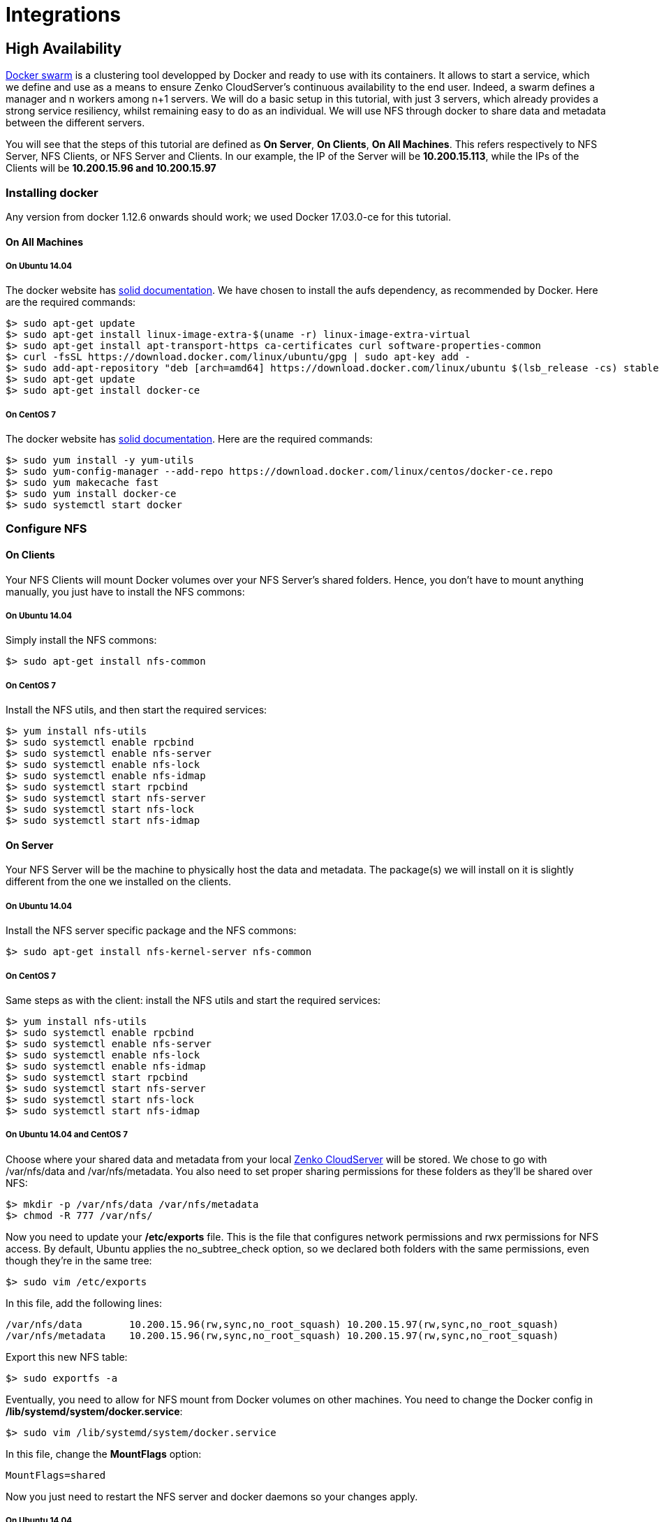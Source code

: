Integrations
============

[[high-availability]]
High Availability
-----------------

https://docs.docker.com/engine/swarm/[Docker swarm] is a clustering tool
developped by Docker and ready to use with its containers. It allows to
start a service, which we define and use as a means to ensure Zenko
CloudServer's continuous availability to the end user. Indeed, a swarm
defines a manager and n workers among n+1 servers. We will do a basic
setup in this tutorial, with just 3 servers, which already provides a
strong service resiliency, whilst remaining easy to do as an individual.
We will use NFS through docker to share data and metadata between the
different servers.

You will see that the steps of this tutorial are defined as **On
Server**, **On Clients**, **On All Machines**. This refers respectively
to NFS Server, NFS Clients, or NFS Server and Clients. In our example,
the IP of the Server will be **10.200.15.113**, while the IPs of the
Clients will be *10.200.15.96 and 10.200.15.97*

[[installing-docker]]
Installing docker
~~~~~~~~~~~~~~~~~

Any version from docker 1.12.6 onwards should work; we used Docker
17.03.0-ce for this tutorial.

[[on-all-machines]]
On All Machines
^^^^^^^^^^^^^^^

[[on-ubuntu-14.04]]
On Ubuntu 14.04
+++++++++++++++

The docker website has
https://docs.docker.com/engine/installation/linux/ubuntu/[solid
documentation]. We have chosen to install the aufs dependency, as
recommended by Docker. Here are the required commands:

[source,sourceCode,sh]
----
$> sudo apt-get update
$> sudo apt-get install linux-image-extra-$(uname -r) linux-image-extra-virtual
$> sudo apt-get install apt-transport-https ca-certificates curl software-properties-common
$> curl -fsSL https://download.docker.com/linux/ubuntu/gpg | sudo apt-key add -
$> sudo add-apt-repository "deb [arch=amd64] https://download.docker.com/linux/ubuntu $(lsb_release -cs) stable"
$> sudo apt-get update
$> sudo apt-get install docker-ce
----

[[on-centos-7]]
On CentOS 7
+++++++++++

The docker website has
https://docs.docker.com/engine/installation/linux/centos/[solid
documentation]. Here are the required commands:

[source,sourceCode,sh]
----
$> sudo yum install -y yum-utils
$> sudo yum-config-manager --add-repo https://download.docker.com/linux/centos/docker-ce.repo
$> sudo yum makecache fast
$> sudo yum install docker-ce
$> sudo systemctl start docker
----

[[configure-nfs]]
Configure NFS
~~~~~~~~~~~~~

[[on-clients]]
On Clients
^^^^^^^^^^

Your NFS Clients will mount Docker volumes over your NFS Server's shared
folders. Hence, you don't have to mount anything manually, you just have
to install the NFS commons:

[[on-ubuntu-14.04-1]]
On Ubuntu 14.04
+++++++++++++++

Simply install the NFS commons:

[source,sourceCode,sh]
----
$> sudo apt-get install nfs-common
----

[[on-centos-7-1]]
On CentOS 7
+++++++++++

Install the NFS utils, and then start the required services:

[source,sourceCode,sh]
----
$> yum install nfs-utils
$> sudo systemctl enable rpcbind
$> sudo systemctl enable nfs-server
$> sudo systemctl enable nfs-lock
$> sudo systemctl enable nfs-idmap
$> sudo systemctl start rpcbind
$> sudo systemctl start nfs-server
$> sudo systemctl start nfs-lock
$> sudo systemctl start nfs-idmap
----

[[on-server]]
On Server
^^^^^^^^^

Your NFS Server will be the machine to physically host the data and
metadata. The package(s) we will install on it is slightly different
from the one we installed on the clients.

[[on-ubuntu-14.04-2]]
On Ubuntu 14.04
+++++++++++++++

Install the NFS server specific package and the NFS commons:

[source,sourceCode,sh]
----
$> sudo apt-get install nfs-kernel-server nfs-common
----

[[on-centos-7-2]]
On CentOS 7
+++++++++++

Same steps as with the client: install the NFS utils and start the
required services:

[source,sourceCode,sh]
----
$> yum install nfs-utils
$> sudo systemctl enable rpcbind
$> sudo systemctl enable nfs-server
$> sudo systemctl enable nfs-lock
$> sudo systemctl enable nfs-idmap
$> sudo systemctl start rpcbind
$> sudo systemctl start nfs-server
$> sudo systemctl start nfs-lock
$> sudo systemctl start nfs-idmap
----

[[on-ubuntu-14.04-and-centos-7]]
On Ubuntu 14.04 and CentOS 7
++++++++++++++++++++++++++++

Choose where your shared data and metadata from your local
http://www.zenko.io/cloudserver/[Zenko CloudServer] will be stored. We
chose to go with /var/nfs/data and /var/nfs/metadata. You also need to
set proper sharing permissions for these folders as they'll be shared
over NFS:

[source,sourceCode,sh]
----
$> mkdir -p /var/nfs/data /var/nfs/metadata
$> chmod -R 777 /var/nfs/
----

Now you need to update your */etc/exports* file. This is the file that
configures network permissions and rwx permissions for NFS access. By
default, Ubuntu applies the no_subtree_check option, so we declared both
folders with the same permissions, even though they're in the same tree:

[source,sourceCode,sh]
----
$> sudo vim /etc/exports
----

In this file, add the following lines:

[source,sourceCode,sh]
----
/var/nfs/data        10.200.15.96(rw,sync,no_root_squash) 10.200.15.97(rw,sync,no_root_squash)
/var/nfs/metadata    10.200.15.96(rw,sync,no_root_squash) 10.200.15.97(rw,sync,no_root_squash)
----

Export this new NFS table:

[source,sourceCode,sh]
----
$> sudo exportfs -a
----

Eventually, you need to allow for NFS mount from Docker volumes on other
machines. You need to change the Docker config in
**/lib/systemd/system/docker.service**:

[source,sourceCode,sh]
----
$> sudo vim /lib/systemd/system/docker.service
----

In this file, change the *MountFlags* option:

[source,sourceCode,sh]
----
MountFlags=shared
----

Now you just need to restart the NFS server and docker daemons so your
changes apply.

[[on-ubuntu-14.04-3]]
On Ubuntu 14.04
+++++++++++++++

Restart your NFS Server and docker services:

[source,sourceCode,sh]
----
$> sudo service nfs-kernel-server restart
$> sudo service docker restart
----

[[on-centos-7-3]]
On CentOS 7
+++++++++++

Restart your NFS Server and docker daemons:

[source,sourceCode,sh]
----
$> sudo systemctl restart nfs-server
$> sudo systemctl daemon-reload
$> sudo systemctl restart docker
----

[[set-up-your-docker-swarm-service]]
Set up your Docker Swarm service
~~~~~~~~~~~~~~~~~~~~~~~~~~~~~~~~

[[on-all-machines-1]]
On All Machines
^^^^^^^^^^^^^^^

[[on-ubuntu-14.04-and-centos-7-1]]
On Ubuntu 14.04 and CentOS 7
++++++++++++++++++++++++++++

We will now set up the Docker volumes that will be mounted to the NFS
Server and serve as data and metadata storage for Zenko CloudServer.
These two commands have to be replicated on all machines:

[source,sourceCode,sh]
----
$> docker volume create --driver local --opt type=nfs --opt o=addr=10.200.15.113,rw --opt device=:/var/nfs/data --name data
$> docker volume create --driver local --opt type=nfs --opt o=addr=10.200.15.113,rw --opt device=:/var/nfs/metadata --name metadata
----

There is no need to ""docker exec" these volumes to mount them: the
Docker Swarm manager will do it when the Docker service will be started.

[[on-server-1]]
On Server
+++++++++

To start a Docker service on a Docker Swarm cluster, you first have to
initialize that cluster (i.e.: define a manager), then have the
workers/nodes join in, and then start the service. Initialize the swarm
cluster, and look at the response:

[source,sourceCode,sh]
----
$> docker swarm init --advertise-addr 10.200.15.113

Swarm initialized: current node (db2aqfu3bzfzzs9b1kfeaglmq) is now a manager.

To add a worker to this swarm, run the following command:

    docker swarm join \
    --token SWMTKN-1-5yxxencrdoelr7mpltljn325uz4v6fe1gojl14lzceij3nujzu-2vfs9u6ipgcq35r90xws3stka \
    10.200.15.113:2377

To add a manager to this swarm, run 'docker swarm join-token manager' and follow the instructions.
----

[[on-clients-1]]
On Clients
++++++++++

Simply copy/paste the command provided by your docker swarm init. When
all goes well, you'll get something like this:

[source,sourceCode,sh]
----
$> docker swarm join --token SWMTKN-1-5yxxencrdoelr7mpltljn325uz4v6fe1gojl14lzceij3nujzu-2vfs9u6ipgcq35r90xws3stka 10.200.15.113:2377

This node joined a swarm as a worker.
----

[[on-server-2]]
On Server
+++++++++

Start the service on your swarm cluster!

[source,sourceCode,sh]
----
$> docker service create --name s3 --replicas 1 --mount type=volume,source=data,target=/usr/src/app/localData --mount type=volume,source=metadata,target=/usr/src/app/localMetadata -p 8000:8000 scality/s3server
----

If you run a docker service ls, you should have the following output:

[source,sourceCode,sh]
----
$> docker service ls
ID            NAME  MODE        REPLICAS  IMAGE
ocmggza412ft  s3    replicated  1/1       scality/s3server:latest
----

If your service won't start, consider disabling apparmor/SELinux.

[[testing-your-high-availability-s3server]]
Testing your High Availability S3Server
~~~~~~~~~~~~~~~~~~~~~~~~~~~~~~~~~~~~~~~

[[on-all-machines-2]]
On All Machines
^^^^^^^^^^^^^^^

[[on-ubuntu-14.04-and-centos-7-2]]
On Ubuntu 14.04 and CentOS 7
++++++++++++++++++++++++++++

Try to find out where your Scality Zenko CloudServer is actually running
using the *docker ps* command. It can be on any node of the swarm
cluster, manager or worker. When you find it, you can kill it, with
*docker stop <container id>* and you'll see it respawn on a different
node of the swarm cluster. Now you see, if one of your servers falls, or
if docker stops unexpectedly, your end user will still be able to access
your local Zenko CloudServer.

[[troubleshooting]]
Troubleshooting
~~~~~~~~~~~~~~~

To troubleshoot the service you can run:

[source,sourceCode,sh]
----
$> docker service ps s3docker service ps s3
ID                         NAME      IMAGE             NODE                               DESIRED STATE  CURRENT STATE       ERROR
0ar81cw4lvv8chafm8pw48wbc  s3.1      scality/s3server  localhost.localdomain.localdomain  Running        Running 7 days ago
cvmf3j3bz8w6r4h0lf3pxo6eu   \_ s3.1  scality/s3server  localhost.localdomain.localdomain  Shutdown       Failed 7 days ago   "task: non-zero exit (137)"
----

If the error is truncated it is possible to have a more detailed view of
the error by inspecting the docker task ID:

[source,sourceCode,sh]
----
$> docker inspect cvmf3j3bz8w6r4h0lf3pxo6eu
----

[[off-you-go]]
Off you go!
~~~~~~~~~~~

Let us know what you use this functionality for, and if you'd like any
specific developments around it. Or, even better: come and contribute to
our https://github.com/scality/s3/[Github repository]! We look forward
to meeting you!

[[s3fs]]
S3FS
----

Export your buckets as a filesystem with s3fs on top of Zenko
CloudServer

https://github.com/s3fs-fuse/s3fs-fuse[s3fs] is an open source tool that
allows you to mount an S3 bucket on a filesystem-like backend. It is
available both on Debian and RedHat distributions. For this tutorial, we
used an Ubuntu 14.04 host to deploy and use s3fs over Scality's Zenko
CloudServer.

Deploying Zenko CloudServer with SSL ----------------------------

First, you need to deploy **Zenko CloudServer**. This can be done very
easily via https://hub.docker.com/r/scality/s3server/[our DockerHub
page] (you want to run it with a file backend).

___________________________________________________________________________________________________________________________________________________________________________
_Note:_ _- If you don't have docker installed on your machine, here are
the https://docs.docker.com/engine/installation/[instructions to install
it for your distribution]_
___________________________________________________________________________________________________________________________________________________________________________

You also necessarily have to set up SSL with Zenko CloudServer to use
s3fs. We have a nice
https://s3.scality.com/v1.0/page/scality-with-ssl[tutorial] to help you
do it.

[[s3fs-setup]]
s3fs setup
~~~~~~~~~~

[[installing-s3fs]]
Installing s3fs
^^^^^^^^^^^^^^^

s3fs has quite a few dependencies. As explained in their
https://github.com/s3fs-fuse/s3fs-fuse/blob/master/README.md#installation[README],
the following commands should install everything for Ubuntu 14.04:

[source,sourceCode,sh]
----
$> sudo apt-get install automake autotools-dev g++ git libcurl4-gnutls-dev
$> sudo apt-get install libfuse-dev libssl-dev libxml2-dev make pkg-config
----

Now you want to install s3fs per se:

[source,sourceCode,sh]
----
$> git clone https://github.com/s3fs-fuse/s3fs-fuse.git
$> cd s3fs-fuse
$> ./autogen.sh
$> ./configure
$> make
$> sudo make install
----

Check that s3fs is properly installed by checking its version. it should
answer as below:

[source,sourceCode,sh]
----
$> s3fs --version
----

____________________________________________________________________________
Amazon Simple Storage Service File System V1.80(commit:d40da2c) with
OpenSSL
____________________________________________________________________________

[[configuring-s3fs]]
Configuring s3fs
^^^^^^^^^^^^^^^^

s3fs expects you to provide it with a password file. Our file is
`/etc/passwd-s3fs`. The structure for this file is
`ACCESSKEYID:SECRETKEYID`, so, for S3Server, you can run:

[source,sourceCode,sh]
----
$> echo 'accessKey1:verySecretKey1' > /etc/passwd-s3fs
$> chmod 600 /etc/passwd-s3fs
----

Using Zenko CloudServer with s3fs ------------------------

First, you're going to need a mountpoint; we chose `/mnt/tests3fs`:

[source,sourceCode,sh]
----
$> mkdir /mnt/tests3fs
----

Then, you want to create a bucket on your local Zenko CloudServer; we
named it `tests3fs`:

[source,sourceCode,sh]
----
$> s3cmd mb s3://tests3fs

*Note:* *- If you've never used s3cmd with our Zenko CloudServer, our README
provides you with a `recommended
config <https://github.com/scality/S3/blob/master/README.md#s3cmd>`__*
----

Now you can mount your bucket to your mountpoint with s3fs:

[source,sourceCode,sh]
----
$> s3fs tests3fs /mnt/tests3fs -o passwd_file=/etc/passwd-s3fs -o url="https://s3.scality.test:8000/" -o use_path_request_style

*If you're curious, the structure of this command is*
``s3fs BUCKET_NAME PATH/TO/MOUNTPOINT -o OPTIONS``\ *, and the
options are mandatory and serve the following purposes:
* ``passwd_file``\ *: specifiy path to password file;
* ``url``\ *: specify the hostname used by your SSL provider;
* ``use_path_request_style``\ *: force path style (by default, s3fs
uses subdomains (DNS style)).*
----

From now on, you can either add files to your mountpoint, or add objects
to your bucket, and they'll show in the other. +
For example, let's' create two files, and then a directory with a file
in our mountpoint:

[source,sourceCode,sh]
----
$> touch /mnt/tests3fs/file1 /mnt/tests3fs/file2
$> mkdir /mnt/tests3fs/dir1
$> touch /mnt/tests3fs/dir1/file3
----

Now, I can use s3cmd to show me what is actually in S3Server:

[source,sourceCode,sh]
----
$> s3cmd ls -r s3://tests3fs

2017-02-28 17:28         0   s3://tests3fs/dir1/
2017-02-28 17:29         0   s3://tests3fs/dir1/file3
2017-02-28 17:28         0   s3://tests3fs/file1
2017-02-28 17:28         0   s3://tests3fs/file2
----

Now you can enjoy a filesystem view on your local Zenko CloudServer!

[[duplicity]]
Duplicity
---------

How to backup your files with Zenko CloudServer.

[[installing]]
Installing
~~~~~~~~~~

[[installing-duplicity-and-its-dependencies]]
Installing Duplicity and its dependencies
^^^^^^^^^^^^^^^^^^^^^^^^^^^^^^^^^^^^^^^^^

Second, you want to install
http://duplicity.nongnu.org/index.html[Duplicity]. You have to download
https://code.launchpad.net/duplicity/0.7-series/0.7.11/+download/duplicity-0.7.11.tar.gz[this
tarball], decompress it, and then checkout the README inside, which will
give you a list of dependencies to install. If you're using Ubuntu
14.04, this is your lucky day: here is a lazy step by step install.

[source,sourceCode,sh]
----
$> apt-get install librsync-dev gnupg
$> apt-get install python-dev python-pip python-lockfile
$> pip install -U boto
----

Then you want to actually install Duplicity:

[source,sourceCode,sh]
----
$> tar zxvf duplicity-0.7.11.tar.gz
$> cd duplicity-0.7.11
$> python setup.py install
----

[[using]]
Using
~~~~~

[[testing-your-installation]]
Testing your installation
^^^^^^^^^^^^^^^^^^^^^^^^^

First, we're just going to quickly check that Zenko CloudServer is
actually running. To do so, simply run `$> docker ps` . You should see
one container named `scality/s3server`. If that is not the case, try
`$> docker start s3server`, and check again.

Secondly, as you probably know, Duplicity uses a module called *Boto* to
send requests to S3. Boto requires a configuration file located in
*`/etc/boto.cfg`* to have your credentials and preferences. Here is a
minimalistic config
http://boto.cloudhackers.com/en/latest/getting_started.html[that you can
finetune following these instructions].

....
[Credentials]
aws_access_key_id = accessKey1
aws_secret_access_key = verySecretKey1

[Boto]
# If using SSL, set to True
is_secure = False
# If using SSL, unmute and provide absolute path to local CA certificate
# ca_certificates_file = /absolute/path/to/ca.crt

*Note:* *If you want to set up SSL with Zenko CloudServer, check out our
`tutorial <http://link/to/SSL/tutorial>`__*
....

At this point, we've met all the requirements to start running Zenko
CloudServer as a backend to Duplicity. So we should be able to back up a
local folder/file to local S3. Let's try with the duplicity decompressed
folder:

[source,sourceCode,sh]
----
$> duplicity duplicity-0.7.11 "s3://127.0.0.1:8000/testbucket/"

*Note:* *Duplicity will prompt you for a symmetric encryption
passphrase. Save it somewhere as you will need it to recover your
data. Alternatively, you can also add the ``--no-encryption`` flag
and the data will be stored plain.*
----

If this command is succesful, you will get an output looking like this:

....
--------------[ Backup Statistics ]--------------
StartTime 1486486547.13 (Tue Feb  7 16:55:47 2017)
EndTime 1486486547.40 (Tue Feb  7 16:55:47 2017)
ElapsedTime 0.27 (0.27 seconds)
SourceFiles 388
SourceFileSize 6634529 (6.33 MB)
NewFiles 388
NewFileSize 6634529 (6.33 MB)
DeletedFiles 0
ChangedFiles 0
ChangedFileSize 0 (0 bytes)
ChangedDeltaSize 0 (0 bytes)
DeltaEntries 388
RawDeltaSize 6392865 (6.10 MB)
TotalDestinationSizeChange 2003677 (1.91 MB)
Errors 0
-------------------------------------------------
....

Congratulations! You can now backup to your local S3 through duplicity
:)

[[automating-backups]]
Automating backups
^^^^^^^^^^^^^^^^^^

Now you probably want to back up your files periodically. The easiest
way to do this is to write a bash script and add it to your crontab.
Here is my suggestion for such a file:

[source,sourceCode,sh]
----
#!/bin/bash

# Export your passphrase so you don't have to type anything
export PASSPHRASE="mypassphrase"

# If you want to use a GPG Key, put it here and unmute the line below
#GPG_KEY=

# Define your backup bucket, with localhost specified
DEST="s3://127.0.0.1:8000/testbuckets3server/"

# Define the absolute path to the folder you want to backup
SOURCE=/root/testfolder

# Set to "full" for full backups, and "incremental" for incremental backups
# Warning: you have to perform one full backup befor you can perform
# incremental ones on top of it
FULL=incremental

# How long to keep backups for; if you don't want to delete old
# backups, keep empty; otherwise, syntax is "1Y" for one year, "1M"
# for one month, "1D" for one day
OLDER_THAN="1Y"

# is_running checks whether duplicity is currently completing a task
is_running=$(ps -ef | grep duplicity  | grep python | wc -l)

# If duplicity is already completing a task, this will simply not run
if [ $is_running -eq 0 ]; then
    echo "Backup for ${SOURCE} started"

    # If you want to delete backups older than a certain time, we do it here
    if [ "$OLDER_THAN" != "" ]; then
        echo "Removing backups older than ${OLDER_THAN}"
        duplicity remove-older-than ${OLDER_THAN} ${DEST}
    fi

    # This is where the actual backup takes place
    echo "Backing up ${SOURCE}..."
    duplicity ${FULL} \
        ${SOURCE} ${DEST}
        # If you're using GPG, paste this in the command above
        # --encrypt-key=${GPG_KEY} --sign-key=${GPG_KEY} \
        # If you want to exclude a subfolder/file, put it below and
        # paste this
        # in the command above
        # --exclude=/${SOURCE}/path_to_exclude \

    echo "Backup for ${SOURCE} complete"
    echo "------------------------------------"
fi
# Forget the passphrase...
unset PASSPHRASE
----

So let's say you put this file in `/usr/local/sbin/backup.sh.` Next you
want to run `crontab -e` and paste your configuration in the file that
opens. If you're unfamiliar with Cron, here is a good
https://help.ubuntu.com/community/CronHowto[How To]. The folder I'm
backing up is a folder I modify permanently during my workday, so I want
incremental backups every 5mn from 8AM to 9PM monday to friday. Here is
the line I will paste in my crontab:

[source,sourceCode,cron]
----
*/5 8-20 * * 1-5 /usr/local/sbin/backup.sh
----

Now I can try and add / remove files from the folder I'm backing up, and
I will see incremental backups in my bucket.
